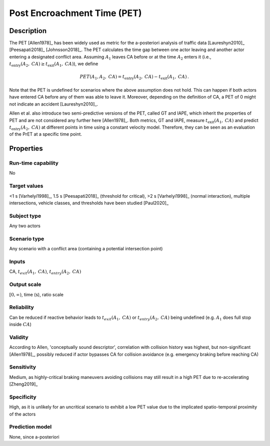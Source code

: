 Post Encroachment Time (PET)
============================

Description
-----------

The PET [Allen1978]_ has been widely used as metric for the a-posteriori analysis of traffic data [Laureshyn2010]_ [Peesapati2018]_ [Johnsson2018]_.
The PET calculates the time gap between one actor leaving and another actor entering a designated conflict area.
Assuming :math:`A_1` leaves CA before or at the time :math:`A_2` enters it (i.e., :math:`t_{\text{entry}}(A_2,\mathit{CA}) \geq t_{\text{exit}}(A_1,\mathit{CA})`), we define

.. math::
		\mathit{PET}(A_1,A_2,\mathit{CA}) = t_{\text{entry}}(A_2,\mathit{CA}) - t_{\text{exit}}(A_1,\mathit{CA})\,.

Note that the PET is undefined for scenarios where the above assumption does not hold.
This can happen if both actors have entered CA before any of them was able to leave it.
Moreover, depending on the definition of CA, a PET of 0 might not indicate an accident [Laureshyn2010]_.

Allen et al. also introduce two semi-predictive versions of the PET, called GT and IAPE, which inherit the properties of PET and are not considered any further here [Allen1978]_.
Both metrics, GT and IAPE, measure :math:`t_{\text{exit}}(A_1,\mathit{CA})` and predict :math:`t_{\text{entry}}(A_2,\mathit{CA})` at different points in time using a constant velocity model.
Therefore, they can be seen as an evaluation of the PrET at a specific time point.

Properties
----------

Run-time capability
~~~~~~~~~~~~~~~~~~~

No

Target values
~~~~~~~~~~~~~

<1 s [Varhelyi1998]_, 1.5 s [Peesapati2018]_ (threshold for critical), >2 s [Varhelyi1998]_ (normal interaction), multiple intersections, vehicle classes, and thresholds have been studied [Paul2020]_

Subject type
~~~~~~~~~~~~

Any two actors

Scenario type
~~~~~~~~~~~~~

Any scenario with a conflict area (containing a potential intersection point)

Inputs
~~~~~~

CA, :math:`t_{\mathit{exit}}(A_1,\mathit{CA})`, :math:`t_{\mathit{entry}}(A_2,\mathit{CA})`

Output scale
~~~~~~~~~~~~

:math:`[0,\infty)`, time (s), ratio scale

Reliability
~~~~~~~~~~~

Can be reduced if reactive behavior leads to :math:`t_\mathit{exit}(A_1, \mathit{CA})` or :math:`t_\mathit{entry}(A_2, \mathit{CA})` being undefined (e.g. :math:`A_1` does full stop inside :math:`\mathit{CA}`)

Validity
~~~~~~~~

According to Allen, 'conceptually sound descriptor', correlation with collision history was highest, but non-significant [Allen1978]_, possibly reduced if actor bypasses CA for collision avoidance (e.g. emergency braking before reaching CA)

Sensitivity
~~~~~~~~~~~

Medium, as highly-critical braking maneuvers avoiding collisions may still result in a high PET due to re-accelerating [Zheng2019]_

Specificity
~~~~~~~~~~~

High, as it is unlikely for an uncritical scenario to exhibit a low PET value due to the implicated spatio-temporal proximity of the actors

Prediction model
~~~~~~~~~~~~~~~~

None, since a-posteriori
